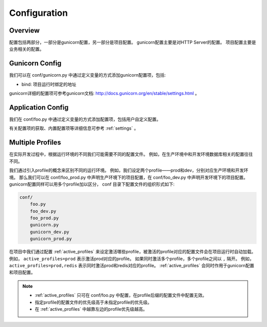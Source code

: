 .. _config:

Configuration
=============

Overview
--------

配置包括两部分，一部分是gunicorn配置，另一部分是项目配置。
gunicorn配置主要是对HTTP Server的配置。
项目配置主要是业务相关的配置。

Gunicorn Config
---------------

我们可以在 conf/gunicorn.py 中通过定义变量的方式添加gunicorn配置项，包括:

- bind: 项目运行时绑定的地址

gunicorn详细的配置项可参考gunicorn文档: http://docs.gunicorn.org/en/stable/settings.html 。

Application Config
------------------

我们在 conf/foo.py 中通过定义变量的方式添加配置项，包括用户自定义配置。

有关配置项的获取、内置配置项等详细信息可参考 :ref:`settings` 。

.. _profile:

Multiple Profiles
-----------------

在实际开发过程中，根据运行环境的不同我们可能需要不同的配置文件。
例如，在生产环境中和开发环境数据库相关的配置往往不同。

我们通过引入profile的概念来区别不同的运行环境。
例如，我们设定两个profile——prod和dev，分别对应生产环境和开发环境。
那么我们可以在 conf/foo_prod.py 中声明生产环境下的项目配置，在 conf/foo_dev.py 中声明开发环境下的项目配置。
gunicorn配置同样可以用多个profile加以区分， conf 目录下配置文件的组织形式如下:

.. code-block:: text

    conf/
        foo.py
        foo_dev.py
        foo_prod.py
        gunicorn.py
        gunicorn_dev.py
        gunicorn_prod.py

在项目中我们通过配置 :ref:`active_profiles` 来设定激活哪些profile，被激活的profile对应的配置文件会在项目运行时自动加载。
例如， ``active_profiles=prod`` 表示激活prod对应的profile。
如果同时激活多个profile，多个profile之间以 ``,`` 隔开。
例如， ``active_profiles=prod,redis`` 表示同时激活prod和redis对应的profile。
:ref:`active_profiles` 会同时作用于gunicorn配置和项目配置。

.. note::
    - :ref:`active_profiles` 只可在 conf/foo.py 中配置，在profile后缀的配置文件中配置无效。
    - 指定profile的配置文件的优先级高于未指定profile的优先级。
    - 在 :ref:`active_profiles` 中越靠左边的profile优先级越高。
